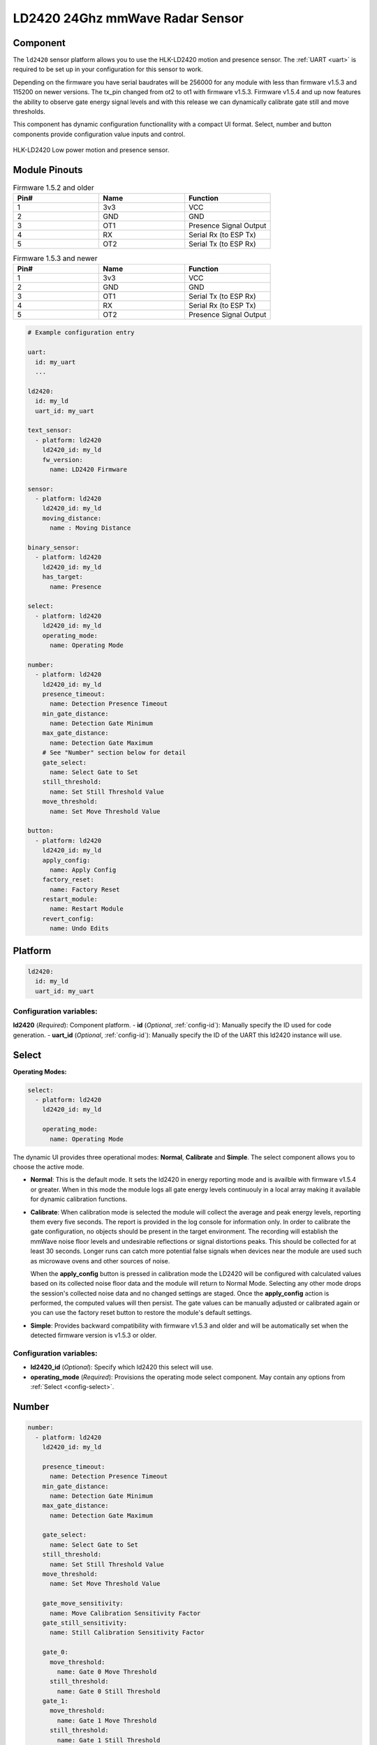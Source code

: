 LD2420 24Ghz mmWave Radar Sensor
================================

.. seo::
    :description: Instructions for setting up LD2420 sensors.
    :image: ld2420.jpg

Component
---------
.. _ld2420-component:

The ``ld2420`` sensor platform allows you to use the HLK-LD2420 motion and presence sensor.
The :ref:`UART <uart>` is required to be set up in your configuration for this sensor to work.

Depending on the firmware you have serial baudrates will be 256000 for any module with less than
firmware v1.5.3 and 115200 on newer versions. The tx_pin changed from ot2 to ot1 with firmware v1.5.3.
Firmware v1.5.4 and up now features the ability to observe gate energy signal levels and with this
release we can dynamically calibrate gate still and move thresholds.

This component has dynamic configuration functionallity with a compact UI format.
Select, number and button components provide configuration value inputs and control.


.. figure:: /images/ld2420.jpg
    :align: center
    :width: 50.0%

    HLK-LD2420 Low power motion and presence sensor.

Module Pinouts
--------------

.. list-table:: Firmware 1.5.2 and older
    :widths: 25 25 25
    :header-rows: 1

    * - Pin#
      - Name
      - Function
    * - 1
      - 3v3
      - VCC
    * - 2
      - GND
      - GND
    * - 3
      - OT1
      - Presence Signal Output
    * - 4
      - RX
      - Serial Rx (to ESP Tx)
    * - 5
      - OT2
      - Serial Tx (to ESP Rx)

.. list-table:: Firmware 1.5.3 and newer
    :widths: 25 25 25
    :header-rows: 1

    * - Pin#
      - Name
      - Function
    * - 1
      - 3v3
      - VCC
    * - 2
      - GND
      - GND
    * - 3
      - OT1
      - Serial Tx (to ESP Rx)
    * - 4
      - RX
      - Serial Rx (to ESP Tx)
    * - 5
      - OT2
      - Presence Signal Output

.. code-block:: yaml

    # Example configuration entry

    uart:
      id: my_uart
      ...

    ld2420:
      id: my_ld
      uart_id: my_uart

    text_sensor:
      - platform: ld2420
        ld2420_id: my_ld
        fw_version:
          name: LD2420 Firmware

    sensor:
      - platform: ld2420
        ld2420_id: my_ld
        moving_distance:
          name : Moving Distance

    binary_sensor:
      - platform: ld2420
        ld2420_id: my_ld
        has_target:
          name: Presence

    select:
      - platform: ld2420
        ld2420_id: my_ld
        operating_mode:
          name: Operating Mode

    number:
      - platform: ld2420
        ld2420_id: my_ld
        presence_timeout:
          name: Detection Presence Timeout
        min_gate_distance:
          name: Detection Gate Minimum
        max_gate_distance:
          name: Detection Gate Maximum
        # See "Number" section below for detail
        gate_select:
          name: Select Gate to Set
        still_threshold:
          name: Set Still Threshold Value
        move_threshold:
          name: Set Move Threshold Value

    button:
      - platform: ld2420
        ld2420_id: my_ld
        apply_config:
          name: Apply Config
        factory_reset:
          name: Factory Reset
        restart_module:
          name: Restart Module
        revert_config:
          name: Undo Edits


Platform
--------

.. code-block:: yaml

    ld2420:
      id: my_ld
      uart_id: my_uart

Configuration variables:
************************

**ld2420** (*Required*): Component platform.
- **id** (*Optional*, :ref:`config-id`): Manually specify the ID used for code generation.
- **uart_id** (*Optional*, :ref:`config-id`): Manually specify the ID of the UART this ld2420 instance will use.


Select
------

**Operating Modes:**

.. code-block:: yaml

    select:
      - platform: ld2420
        ld2420_id: my_ld

        operating_mode:
          name: Operating Mode


The dynamic UI provides three operational modes: **Normal**, **Calibrate** and **Simple**. The select component allows
you to choose the active mode.

- **Normal**: This is the default mode. It sets the ld2420 in energy reporting mode and is availble with firmware
  v1.5.4 or greater. When in this mode the module logs all gate energy levels continuouly in a local array making it
  available for dynamic calibration functions.
- **Calibrate**: When calibration mode is selected the module will collect the average and peak energy levels,
  reporting them every five seconds. The report is provided in the log console for information only. In order to
  calibrate the gate configuration, no objects should be present in the target environment. The recording will
  establish the mmWave noise floor levels and undesirable reflections or signal distortions peaks. This should be
  collected for at least 30 seconds. Longer runs can catch more potential false signals when devices near the module
  are used such as microwave ovens and other sources of noise.

  When the **apply_config** button is pressed in calibration mode the LD2420 will be configured with calculated values
  based on its collected noise floor data and the module will return to Normal Mode. Selecting any other mode drops the
  session's collected noise data and no changed settings are staged. Once the **apply_config** action is performed, the
  computed values will then persist. The gate values can be manually adjusted or calibrated again or you can use the
  factory reset button to restore the module's default settings.
- **Simple**: Provides backward compatibility with firmware v1.5.3 and older and will be automatically set when the
  detected firmware version is v1.5.3 or older.

Configuration variables:
************************

- **ld2420_id** (*Optional*): Specify which ld2420 this select will use.
- **operating_mode** (*Required*): Provisions the operating mode select component.
  May contain any options from :ref:`Select <config-select>`.

Number
------

.. code-block:: yaml

    number:
      - platform: ld2420
        ld2420_id: my_ld

        presence_timeout:
          name: Detection Presence Timeout
        min_gate_distance:
          name: Detection Gate Minimum
        max_gate_distance:
          name: Detection Gate Maximum

        gate_select:
          name: Select Gate to Set
        still_threshold:
          name: Set Still Threshold Value
        move_threshold:
          name: Set Move Threshold Value

        gate_move_sensitivity:
          name: Move Calibration Sensitivity Factor
        gate_still_sensitivity:
          name: Still Calibration Sensitivity Factor

        gate_0:
          move_threshold:
            name: Gate 0 Move Threshold
          still_threshold:
            name: Gate 0 Still Threshold
        gate_1:
          move_threshold:
            name: Gate 1 Move Threshold
          still_threshold:
            name: Gate 1 Still Threshold

Configuration variables:
************************

- **ld2420_id** (*Optional*): Specify which ld2420 this select will use.
- **presence_timeout** (*Optional*): The time in seconds during which the occupied state (presence) will persist after
  presence is no longer detected. Any energy detection within the time window restarts the countdown from this value.
  Defaults to 120s. **Required** when ``min_gate_distance`` and ``max_gate_distance`` is specified. May contain any
  options from :ref:`Number <config-number>`.
- **min_gate_distance** (*Optional*): Minimum distance for move or still energy detection. Value between 0 and
  ``max_gate_distance`` - 1. Each increment equals 70 cm. Defaults to 1. **Required** when ``presence_timeout`` and
  ``max_gate_distance`` is specified. May contain any options from :ref:`Number <config-number>`.
- **max_gate_distance** (*Optional*): Maximum gate for movement detection. Value from 1 to 15. Each gate detects
  movement and still energy at 70 cm increments. At the maximum value, the sensor’s range equates to 16 * 70 cm
  resulting in an approximately 12-meter range; however, accuracy at this range may be diminished. The recommended
  maximum value is 12 * 70 cm which results in approximately 9 meters. **Required** when ``presence_timeout`` and
  ``min_gate_distance`` is specified. May contain any options from :ref:`Number <config-number>`.
- **gate_still_sensitivity** (*Optional*): Gate still threshold calibration sensitivity factor. Defaults to 0.5 with a
  range of 0-1, 0 = high and 1 = low. May contain any options from :ref:`Number <config-number>`.
- **gate_move_sensitivity** (*Optional*): Gate move threshold calibration sensitivity factor. Defaults to 0.5 with a
  range of 0-1, 0 = high and 1 = low. May contain any options from :ref:`Number <config-number>`.
- **gate_select** (*Optional*): Selection of gate value to edit (gate # from 0 to 15). Gate thresholds
  are edited by selecting the gate number and then adjusting the move and still thresholds. **Note that when this
  variable is defined, the component will run in compact UI mode and the following two configuration variables are then
  required:** May contain any options from :ref:`Number <config-number>`.

  - **still_threshold** (*Optional*): Gate still value threshold level for motion energy detection on a currently
    selected gate number. A value greater than that specified for the gate (distance) will trigger movement detection.
    May contain any options from :ref:`Number <config-number>`.
  - **move_threshold** (*Optional*): Gate move value threshold level for still energy detection on a currently selected
    gate number. A value less than that specified for the gate (distance) will trigger still detection. May contain any
    options from :ref:`Number <config-number>`.

- **gate_n** (*Optional*): Provides individual gate threshold number inputs. Range is ``gate_0`` to ``gate_15``.
  **May not be used with** ``gate_select`` (above). Each gate entry requires a ``still_threshold`` and ``move_threshold``:

    - **still_threshold** (*Required for each gate_n entry*): Gate still value threshold level for motion energy
      detection on currently selected gate number. A value greater than that specified for the gate (distance) will
      trigger movement detection. May contain any options from :ref:`Number <config-number>`.
    - **move_threshold** (*Required for each gate_n entry*): Gate move value threshold level for still energy
      detection on currently selected gate number. A value less than that specified for the gate (distance) will
      trigger still detection. May contain any options from :ref:`Number <config-number>`.

Button
------

.. code-block:: yaml

    button:
      - platform: ld2420
        ld2420_id: my_ld

        apply_config:
          name: Apply Config
        factory_reset:
          name: Factory Reset
        restart_module:
          name: Restart Module
        revert_config:
          name: Undo Edits

Four button components are available enabling configuration controls for editing, saving, restarting and factory reseting the LD2420 module.

Configuration variables:
************************

- **ld2420_id** (*Optional*): Specify which ld2420 this select will use.
- **apply_config** (*Optional*): Saves both manual config tuning or the auto calibrate still and move threshold config
  settings. May contain any options from :ref:`Button <config-button>`.
- **restart_module** (*Optional*): Reboots the LD2420 modules. May contain any options from :ref:`Button <config-button>`.
- **revert_config** (*Optional*): Undoes in-progress edits prior to their application via the ``apply_config`` button.
  May contain any options from :ref:`Button <config-button>`.
- **factory_reset** (*Optional*): Restores a base set of LD2420 configuration values. May contain any options from
  :ref:`Button <config-button>`.

Factory Reset Values:
*********************

.. _ld2420-default_values_for_gate_threshold:

.. list-table::
    :widths: 25 25
    :header-rows: 1

    * - Setting:
      - Value:

    * - Timeout
      - 120s
    * - Min Gate Distance
      - 1
    * - Max Gate Distance
      - 12

.. list-table::
    :widths: 25 25 25
    :header-rows: 1

    * - Gate Number:
      - Move threshold
      - Still threshold
    * - 0
      - 60000
      - 40000
    * - 1
      - 30000
      - 20000
    * - 2
      - 400
      - 200
    * - 3
      - 300
      - 250
    * - 4
      - 250
      - 150
    * - 5
      - 250
      - 150
    * - 6
      - 250
      - 150
    * - 7
      - 250
      - 150
    * - 8
      - 300
      - 150
    * - 9
      - 250
      - 150
    * - 10
      - 250
      - 150
    * - 11
      - 250
      - 150
    * - 12
      - 250
      - 100
    * - 13
      - 200
      - 100
    * - 14
      - 200
      - 100
    * - 15
      - 200
      - 100

Sensor
------

The ``ld2420`` sensor allows you to use your :doc:`ld2420` to approximate the distance
between the sensor and an object moving within its field of detection.

.. code-block:: yaml

    sensor:
      - platform: ld2420
        ld2420_id: my_ld

        moving_distance:
          name : Moving Distance


Configuration variables:
************************

- **ld2420_id** (*Optional*): Specify which ld2420 this select will use.
- **moving_distance** (*Optional*): Distance between the sensor and the detected moving target. May contain any options
  from :ref:`Sensor <config-sensor>`.

Binary Sensor
-------------

The ``ld2420`` binary sensor allows you to use your :doc:`ld2420` to sense presence.

.. code-block:: yaml

    binary_sensor:
      - platform: ld2420
        ld2420_id: my_ld

        has_target:
          name: Presence

Configuration variables:
************************

- **ld2420_id** (*Optional*): Specify which ld2420 this select will use.
- **has_target** (*Optional*): If a target is detected with either still or in movement **has_target** will be set true
  for the duration of the **presence_time_window** setting. May contain any options from
  :ref:`Binary Sensor <config-binary_sensor>`.

Text Sensor
-----------

The ``ld2420`` text sensor provides version information for the :doc:`ld2420`.

.. code-block:: yaml

    text_sensor:
      - platform: ld2420
        ld2420_id: my_ld

        fw_version:
          name: LD2420 Firmware

Configuration variables:
************************

- **ld2420_id** (*Optional*): Specify which ld2420 this select will use.
- **fw_version** (*Optional*): Allows you to retrieve the :doc:`ld2420` firmware version. May contain any options from
  :ref:`Text Sensor <config-text_sensor>`.


Important Information
---------------------

Solid objects and noise outside the ``detection_gate_max`` and ``detection_gate_min`` may cause false
detections or result in abnormal gate thresholds. For example, a wall within the gate max range can result
in signal reflections. If your sensor reports unexpected detections, you should test it by placing it in a
completely open room with no moving objects.

Also, never place two or more sensors in a manner such that their detection fields overlap, as this will certainly
result in false detections.

Firmware update capability is available using the LD2420 tool provided by HLKTech.
You will need to email them and request the bin file.
At this time only firmware version v1.5.6 and up can be upgraded.
**DO NOT** attempt to update to older firmware versions. It will brick the module.

See Also
--------

- Official Datasheet/Manuals are still in development; for info email `sales@hlktech.com`.
- Official web site `https://www.hlktech.net/`
- :ghedit:`Edit`
